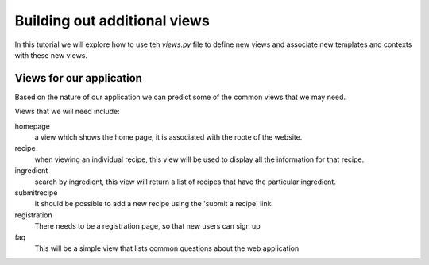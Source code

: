 .. index::
   single: views
   single: macros

.. _additional_views_chapter:

Building out additional views
===========================================

In this tutorial we will explore how to use teh `views.py` file to 
define new views and associate new templates and contexts with these new views.

Views for our application
--------------------------

Based on the nature of our application we can predict some of the common views
that we may need.

Views that we will need include:

homepage
    a view which shows the home page, it is associated with the roote of the website.

recipe
    when viewing an individual recipe, this view will be used to display all the information for that recipe.

ingredient
    search by ingredient, this view will return a list of recipes that have the particular ingredient.

submitrecipe
    It should be possible to add a new recipe using the 'submit a recipe' link.

registration
    There needs to be a registration page, so that new users can sign up

faq
     This will be a simple view that lists common questions about the web application

